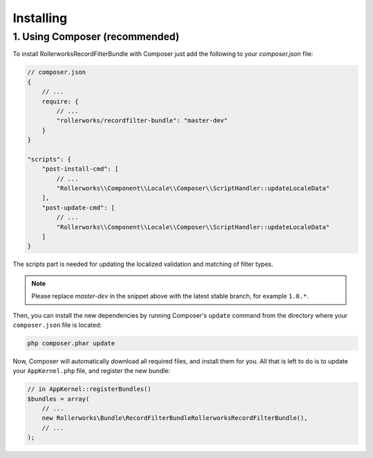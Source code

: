 Installing
==========

1. Using Composer (recommended)
-------------------------------

To install RollerworksRecordFilterBundle with Composer just add the following to your
`composer.json` file:

.. code-block:: js

    // composer.json
    {
        // ...
        require: {
            // ...
            "rollerworks/recordfilter-bundle": "master-dev"
        }
    }

    "scripts": {
        "post-install-cmd": [
            // ...
            "Rollerworks\\Component\\Locale\\Composer\\ScriptHandler::updateLocaleData"
        ],
        "post-update-cmd": [
            // ...
            "Rollerworks\\Component\\Locale\\Composer\\ScriptHandler::updateLocaleData"
        ]
    }

The scripts part is needed for updating the localized validation and matching of filter types.

.. note::

    Please replace `master-dev` in the snippet above with the latest stable
    branch, for example ``1.0.*``.

Then, you can install the new dependencies by running Composer's ``update``
command from the directory where your ``composer.json`` file is located:

.. code-block:: bash

    php composer.phar update

Now, Composer will automatically download all required files, and install them
for you. All that is left to do is to update your ``AppKernel.php`` file, and
register the new bundle:

.. code-block:: php

    // in AppKernel::registerBundles()
    $bundles = array(
        // ...
        new Rollerworks\Bundle\RecordFilterBundleRollerworksRecordFilterBundle(),
        // ...
    );
